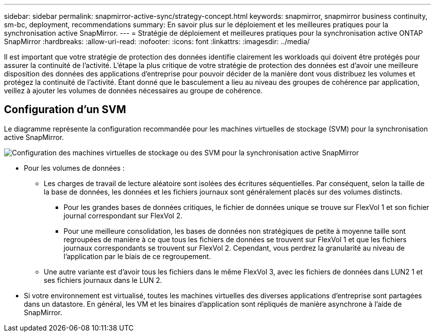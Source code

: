 ---
sidebar: sidebar 
permalink: snapmirror-active-sync/strategy-concept.html 
keywords: snapmirror, snapmirror business continuity, sm-bc, deployment, recommendations 
summary: En savoir plus sur le déploiement et les meilleures pratiques pour la synchronisation active SnapMirror. 
---
= Stratégie de déploiement et meilleures pratiques pour la synchronisation active ONTAP SnapMirror
:hardbreaks:
:allow-uri-read: 
:nofooter: 
:icons: font
:linkattrs: 
:imagesdir: ../media/


[role="lead"]
Il est important que votre stratégie de protection des données identifie clairement les workloads qui doivent être protégés pour assurer la continuité de l'activité. L'étape la plus critique de votre stratégie de protection des données est d'avoir une meilleure disposition des données des applications d'entreprise pour pouvoir décider de la manière dont vous distribuez les volumes et protégez la continuité de l'activité. Étant donné que le basculement a lieu au niveau des groupes de cohérence par application, veillez à ajouter les volumes de données nécessaires au groupe de cohérence.



== Configuration d'un SVM

Le diagramme représente la configuration recommandée pour les machines virtuelles de stockage (SVM) pour la synchronisation active SnapMirror.

image:snapmirror-svm-layout.png["Configuration des machines virtuelles de stockage ou des SVM pour la synchronisation active SnapMirror"]

* Pour les volumes de données :
+
** Les charges de travail de lecture aléatoire sont isolées des écritures séquentielles. Par conséquent, selon la taille de la base de données, les données et les fichiers journaux sont généralement placés sur des volumes distincts.
+
*** Pour les grandes bases de données critiques, le fichier de données unique se trouve sur FlexVol 1 et son fichier journal correspondant sur FlexVol 2.
*** Pour une meilleure consolidation, les bases de données non stratégiques de petite à moyenne taille sont regroupées de manière à ce que tous les fichiers de données se trouvent sur FlexVol 1 et que les fichiers journaux correspondants se trouvent sur FlexVol 2. Cependant, vous perdrez la granularité au niveau de l'application par le biais de ce regroupement.


** Une autre variante est d'avoir tous les fichiers dans le même FlexVol 3, avec les fichiers de données dans LUN2 1 et ses fichiers journaux dans le LUN 2.


* Si votre environnement est virtualisé, toutes les machines virtuelles des diverses applications d'entreprise sont partagées dans un datastore. En général, les VM et les binaires d'application sont répliqués de manière asynchrone à l'aide de SnapMirror.


